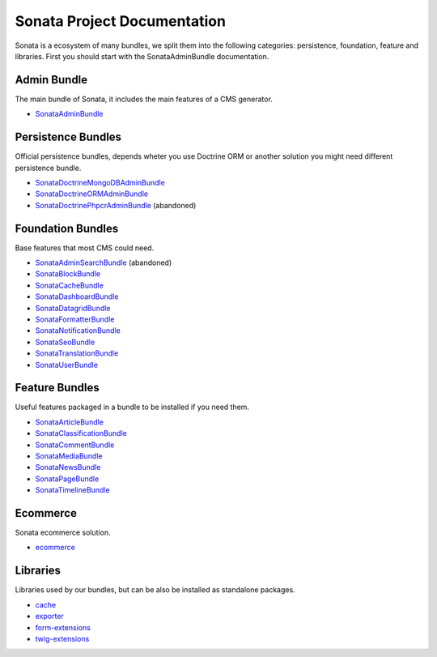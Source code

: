 Sonata Project Documentation
============================

Sonata is a ecosystem of many bundles, we split them into the following categories:
persistence, foundation, feature and libraries. First you should start with the SonataAdminBundle
documentation.

Admin Bundle
------------
The main bundle of Sonata, it includes the main features of a CMS generator.

* `SonataAdminBundle <https://docs.sonata-project.org/projects/SonataAdminBundle>`_

Persistence Bundles
-------------------
Official persistence bundles, depends wheter you use Doctrine ORM
or another solution you might need different persistence bundle.

* `SonataDoctrineMongoDBAdminBundle <https://docs.sonata-project.org/projects/SonataDoctrineMongoDBAdminBundle>`_
* `SonataDoctrineORMAdminBundle <https://docs.sonata-project.org/projects/SonataDoctrineORMAdminBundle>`_
* `SonataDoctrinePhpcrAdminBundle <https://docs.sonata-project.org/projects/SonataDoctrinePhpcrAdminBundle>`_ (abandoned)

Foundation Bundles
------------------
Base features that most CMS could need.

* `SonataAdminSearchBundle <https://docs.sonata-project.org/projects/SonataAdminSearchBundle>`_ (abandoned)
* `SonataBlockBundle <https://docs.sonata-project.org/projects/SonataBlockBundle>`_
* `SonataCacheBundle <https://docs.sonata-project.org/projects/SonataCacheBundle>`_
* `SonataDashboardBundle <https://docs.sonata-project.org/projects/SonataDashboardBundle>`_
* `SonataDatagridBundle <https://docs.sonata-project.org/projects/SonataDatagridBundle>`_
* `SonataFormatterBundle <https://docs.sonata-project.org/projects/SonataFormatterBundle>`_
* `SonataNotificationBundle <https://docs.sonata-project.org/projects/SonataNotificationBundle>`_
* `SonataSeoBundle <https://docs.sonata-project.org/projects/SonataSeoBundle>`_
* `SonataTranslationBundle <https://docs.sonata-project.org/projects/SonataTranslationBundle>`_
* `SonataUserBundle <https://docs.sonata-project.org/projects/SonataUserBundle>`_

Feature Bundles
---------------
Useful features packaged in a bundle to be installed if you need them.

* `SonataArticleBundle <https://docs.sonata-project.org/projects/SonataArticleBundle>`_
* `SonataClassificationBundle <https://docs.sonata-project.org/projects/SonataClassificationBundle>`_
* `SonataCommentBundle <https://docs.sonata-project.org/projects/SonataCommentBundle>`_
* `SonataMediaBundle <https://docs.sonata-project.org/projects/SonataMediaBundle>`_
* `SonataNewsBundle <https://docs.sonata-project.org/projects/SonataNewsBundle>`_
* `SonataPageBundle <https://docs.sonata-project.org/projects/SonataPageBundle>`_
* `SonataTimelineBundle <https://docs.sonata-project.org/projects/SonataTimelineBundle>`_

Ecommerce
---------
Sonata ecommerce solution.

* `ecommerce <https://docs.sonata-project.org/projects/ecommerce>`_

Libraries
---------
Libraries used by our bundles, but can be also be installed as standalone packages.

* `cache <https://github.com/sonata-project/cache#cache>`_
* `exporter <https://docs.sonata-project.org/projects/exporter>`_
* `form-extensions <https://docs.sonata-project.org/projects/form-extensions>`_
* `twig-extensions <https://docs.sonata-project.org/projects/twig-extensions>`_
